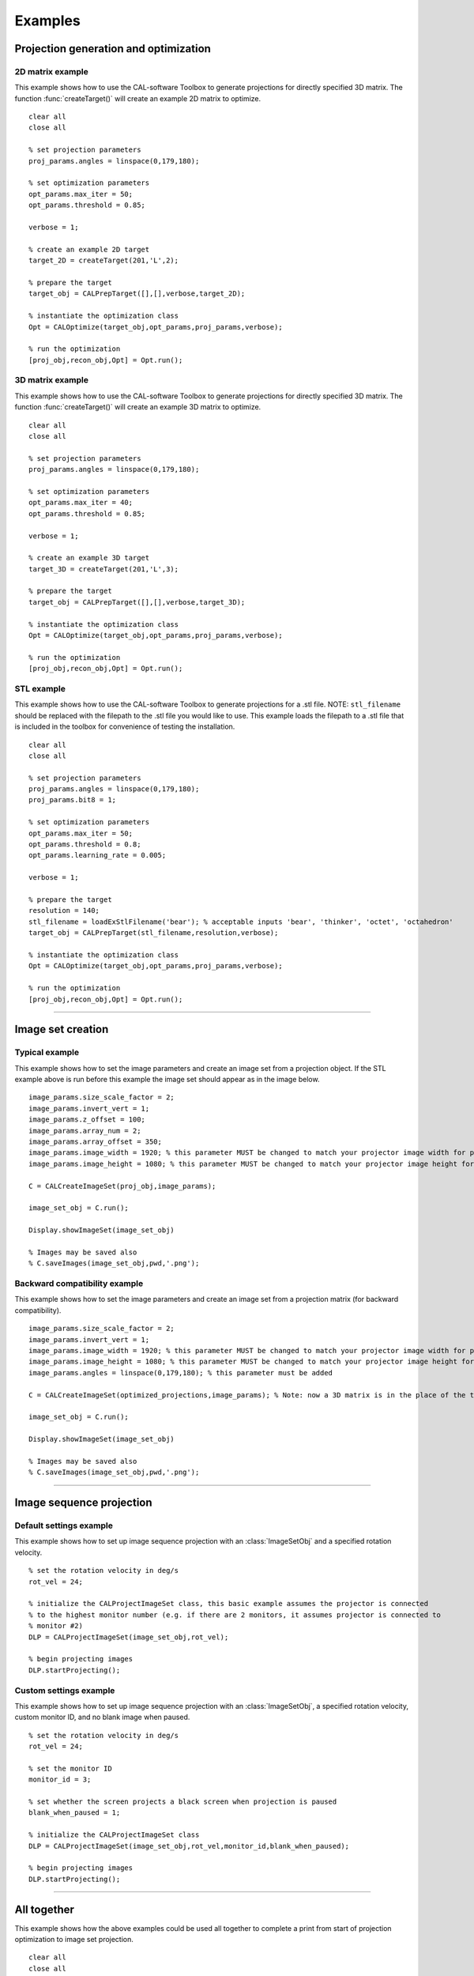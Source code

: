 .. _examples:

========
Examples
========
.. highlight:: matlab


Projection generation and optimization
**************************************

2D matrix example
-----------------
This example shows how to use the CAL-software Toolbox to generate projections for directly specified 3D matrix. The function :func:`createTarget()`
will create an example 2D matrix to optimize. 
::
    clear all
    close all

    % set projection parameters
    proj_params.angles = linspace(0,179,180);

    % set optimization parameters
    opt_params.max_iter = 50;
    opt_params.threshold = 0.85;

    verbose = 1;

    % create an example 2D target
    target_2D = createTarget(201,'L',2);

    % prepare the target
    target_obj = CALPrepTarget([],[],verbose,target_2D);

    % instantiate the optimization class
    Opt = CALOptimize(target_obj,opt_params,proj_params,verbose);

    % run the optimization
    [proj_obj,recon_obj,Opt] = Opt.run();




3D matrix example
-----------------
This example shows how to use the CAL-software Toolbox to generate projections for directly specified 3D matrix. The function :func:`createTarget()`
will create an example 3D matrix to optimize. 
::
    clear all
    close all

    % set projection parameters
    proj_params.angles = linspace(0,179,180);

    % set optimization parameters
    opt_params.max_iter = 40;
    opt_params.threshold = 0.85;

    verbose = 1;

    % create an example 3D target
    target_3D = createTarget(201,'L',3);

    % prepare the target
    target_obj = CALPrepTarget([],[],verbose,target_3D);

    % instantiate the optimization class
    Opt = CALOptimize(target_obj,opt_params,proj_params,verbose);

    % run the optimization
    [proj_obj,recon_obj,Opt] = Opt.run();



STL example
-----------
This example shows how to use the CAL-software Toolbox to generate projections for a .stl file. NOTE: ``stl_filename`` should be 
replaced with the filepath to the .stl file you would like to use. This example loads the filepath to a .stl file that is included
in the toolbox for convenience of testing the installation.
::
    clear all
    close all

    % set projection parameters
    proj_params.angles = linspace(0,179,180);
    proj_params.bit8 = 1;

    % set optimization parameters
    opt_params.max_iter = 50;
    opt_params.threshold = 0.8;
    opt_params.learning_rate = 0.005;

    verbose = 1;

    % prepare the target
    resolution = 140;
    stl_filename = loadExStlFilename('bear'); % acceptable inputs 'bear', 'thinker', 'octet', 'octahedron'
    target_obj = CALPrepTarget(stl_filename,resolution,verbose);

    % instantiate the optimization class
    Opt = CALOptimize(target_obj,opt_params,proj_params,verbose);

    % run the optimization
    [proj_obj,recon_obj,Opt] = Opt.run();


------



Image set creation
******************

Typical example
---------------
This example shows how to set the image parameters and create an image set from a projection object. If the STL example above is run before this example the image set should appear as in the image below.
::
    image_params.size_scale_factor = 2;
    image_params.invert_vert = 1;
    image_params.z_offset = 100;
    image_params.array_num = 2;
    image_params.array_offset = 350;
    image_params.image_width = 1920; % this parameter MUST be changed to match your projector image width for proper scaling
    image_params.image_height = 1080; % this parameter MUST be changed to match your projector image height for proper scaling
 
    C = CALCreateImageSet(proj_obj,image_params);

    image_set_obj = C.run();

    Display.showImageSet(image_set_obj)
    
    % Images may be saved also
    % C.saveImages(image_set_obj,pwd,'.png');


.. image:: images/image_set_ex.png
   :width: 400

Backward compatibility example
------------------------------
This example shows how to set the image parameters and create an image set from a projection matrix (for backward compatibility). 
::
    image_params.size_scale_factor = 2;
    image_params.invert_vert = 1;
    image_params.image_width = 1920; % this parameter MUST be changed to match your projector image width for proper scaling
    image_params.image_height = 1080; % this parameter MUST be changed to match your projector image height for proper scaling
    image_params.angles = linspace(0,179,180); % this parameter must be added 

    C = CALCreateImageSet(optimized_projections,image_params); % Note: now a 3D matrix is in the place of the typical projection object

    image_set_obj = C.run();

    Display.showImageSet(image_set_obj)

    % Images may be saved also
    % C.saveImages(image_set_obj,pwd,'.png');



-----

Image sequence projection
*************************

Default settings example
------------------------
This example shows how to set up image sequence projection with an :class:`ImageSetObj` and a specified rotation velocity.
::
    % set the rotation velocity in deg/s
    rot_vel = 24;

    % initialize the CALProjectImageSet class, this basic example assumes the projector is connected
    % to the highest monitor number (e.g. if there are 2 monitors, it assumes projector is connected to 
    % monitor #2)
    DLP = CALProjectImageSet(image_set_obj,rot_vel);

    % begin projecting images
    DLP.startProjecting(); 


Custom settings example
-----------------------
This example shows how to set up image sequence projection with an :class:`ImageSetObj`, a specified rotation velocity, custom monitor ID, and no blank image when paused.
::
    % set the rotation velocity in deg/s
    rot_vel = 24;

    % set the monitor ID
    monitor_id = 3;

    % set whether the screen projects a black screen when projection is paused
    blank_when_paused = 1;

    % initialize the CALProjectImageSet class
    DLP = CALProjectImageSet(image_set_obj,rot_vel,monitor_id,blank_when_paused);

    % begin projecting images
    DLP.startProjecting(); 



-----


All together
************
This example shows how the above examples could be used all together to complete a print from start of projection optimization to image set projection.
::
    clear all
    close all

    %%%%%%%%%%%%%  Projection generation and optimization  %%%%%%%%%%%%%
    % set projection parameters
    proj_params.angles = linspace(0,179,180);
    proj_params.bit8 = 1;

    % set optimization parameters
    opt_params.max_iter = 50;
    opt_params.threshold = 0.8;
    opt_params.learning_rate = 0.005;

    verbose = 1;

    % prepare the target
    resolution = 140;
    stl_filename = loadExStlFilename('bear'); % acceptable inputs 'bear', 'thinker', 'octet', 'octahedron'
    target_obj = CALPrepTarget(stl_filename,resolution,verbose);

    % instantiate the optimization class
    Opt = CALOptimize(target_obj,opt_params,proj_params,verbose);

    % run the optimization
    [proj_obj,recon_obj,Opt] = Opt.run();

    %%%%%%%%%%%%%  Image set creation  %%%%%%%%%%%%%
    % set the desired image modifiers
    image_params.size_scale_factor = 2;
    image_params.invert_vert = 1;
    image_params.image_width = 1920; % this parameter MUST be changed to match your projector image width for proper scaling
    image_params.image_height = 1080; % this parameter MUST be changed to match your projector image height for proper scaling
 
    C = CALCreateImageSet(proj_obj,image_params);

    % create the image set
    image_set_obj = C.run();

    %%%%%%%%%%%%%  Image sequence projection  %%%%%%%%%%%%%
    % set the rotation velocity in deg/s
    rot_vel = 24;

    % set the monitor ID
    monitor_id = 2;

    % set whether the screen projects a black screen when projection is paused
    blank_when_paused = 1;

    % initialize the CALProjectImageSet class
    DLP = CALProjectImageSet(image_set_obj,rot_vel,monitor_id,blank_when_paused);

    % begin projecting images
    DLP.startProjecting(); 